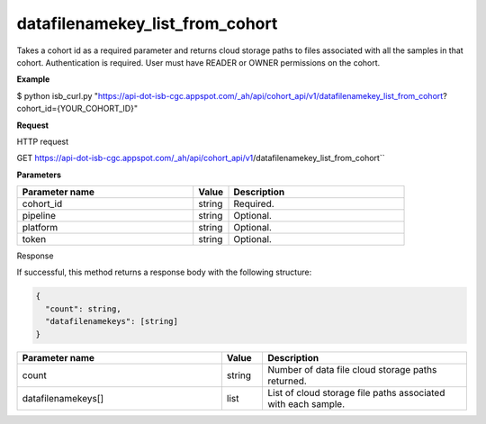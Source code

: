 datafilenamekey_list_from_cohort
################################
Takes a cohort id as a required parameter and returns cloud storage paths to files associated with all the samples in that cohort. Authentication is required. User must have READER or OWNER permissions on the cohort.

**Example**

$ python isb_curl.py "https://api-dot-isb-cgc.appspot.com/_ah/api/cohort_api/v1/datafilenamekey_list_from_cohort?cohort_id={YOUR_COHORT_ID}"

**Request**

HTTP request

GET https://api-dot-isb-cgc.appspot.com/_ah/api/cohort_api/v1/datafilenamekey_list_from_cohort``

**Parameters**

.. csv-table::
	:header: "**Parameter name**", "**Value**", "**Description**"
	:widths: 50, 10, 50

	cohort_id,string,Required.
	pipeline,string,Optional.
	platform,string,Optional.
	token,string,Optional.


Response

If successful, this method returns a response body with the following structure:

.. code-block:: javascript

  {
    "count": string,
    "datafilenamekeys": [string]
  }

.. csv-table::
	:header: "**Parameter name**", "**Value**", "**Description**"
	:widths: 50, 10, 50

	count, string, "Number of data file cloud storage paths returned."
	datafilenamekeys[], list, "List of cloud storage file paths associated with each sample."
